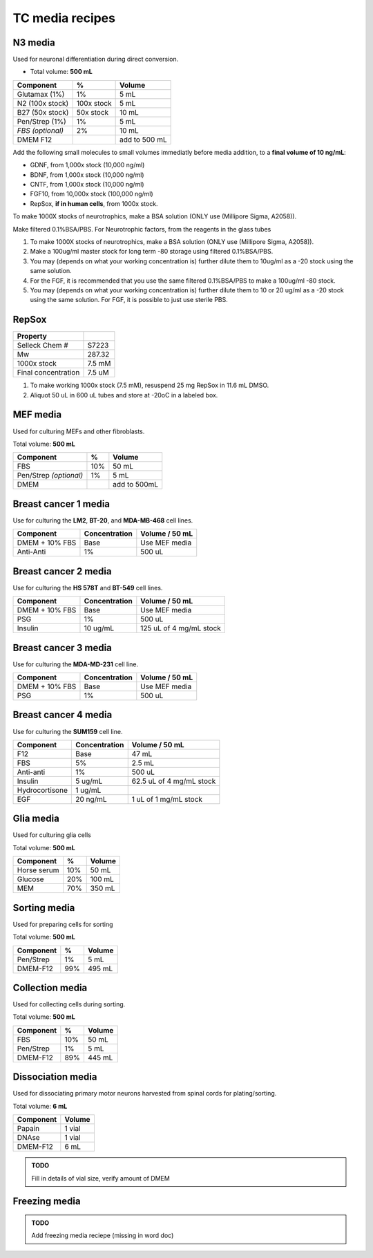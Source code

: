 ================
TC media recipes
================

N3 media
--------
Used for neuronal differentiation during direct conversion.

* Total volume: **500 mL**

================== ============= ===============
Component           %             Volume         
================== ============= ===============
 Glutamax (1%)      1%            5 mL          
 N2 (100x stock)    100x stock    5 mL          
 B27 (50x stock)    50x stock     10 mL         
 Pen/Strep (1%)     1%            5 mL          
 *FBS (optional)*   2%            10 mL         
 DMEM F12                         add to 500 mL 
================== ============= ===============

Add the following small molecules to small volumes
immediatly before media addition, to a **final volume of 10 ng/mL**:

* GDNF, from 1,000x stock (10,000 ng/ml)
* BDNF, from 1,000x stock (10,000 ng/ml)
* CNTF, from 1,000x stock (10,000 ng/ml)
* FGF10, from 10,000x stock (100,000 ng/ml)
* RepSox, **if in human cells**, from 1000x stock.

.. admonition:: TODO
To make 1000X stocks of neurotrophics, make a BSA solution (ONLY use (Millipore Sigma, A2058)). 

Make filtered 0.1%BSA/PBS. 
For Neurotrophic factors, from the reagents in the glass tubes

1.	To make 1000X stocks of neurotrophics, make a BSA solution (ONLY use (Millipore Sigma, A2058)). 

2. Make a 100ug/ml master stock for long term -80 storage using filtered 0.1%BSA/PBS. 

3.	You may (depends on what your working concentration is) further dilute them to 10ug/ml as a -20 stock using the same solution. 

4.	For the FGF, it is recommended that you use the same filtered 0.1%BSA/PBS to make a 100ug/ml -80 stock. 

5.	You may (depends on what your working concentration is) further dilute them to 10 or 20 ug/ml as a -20 stock using the same solution. For FGF, it is possible to just use sterile PBS.


RepSox
-----------------

===================== ============
Property                            
===================== ============ 
 Selleck Chem #          S7223
 Mw                     287.32                 
 1000x stock            7.5 mM          
 Final concentration    7.5 uM         
===================== ============ 

1. To make working 1000x stock (7.5 mM), resuspend 25 mg RepSox in 11.6 mL DMSO. 
2. Aliquot 50 uL in 600 uL tubes and store at -20oC in a labeled box. 
 

MEF media
---------
Used for culturing MEFs and other fibroblasts.

Total volume: **500 mL**

========================= ===== ===============
  Component                %     Volume        
========================= ===== ===============
  FBS                      10%   50 mL         
  Pen/Strep *(optional)*   1%    5 mL          
  DMEM                           add to 500mL  
========================= ===== ===============

Breast cancer 1 media
---------------------
Use for culturing the **LM2**, **BT-20**, and **MDA-MB-468** cell lines.

===============  =============== ================
Component         Concentration   Volume / 50 mL
===============  =============== ================
DMEM + 10% FBS    Base            Use MEF media
Anti-Anti         1%              500 uL
===============  =============== ================


Breast cancer 2 media
---------------------
Use for culturing the **HS 578T** and **BT-549** cell lines.

===============  =============== ========================
Component         Concentration   Volume / 50 mL
===============  =============== ========================
DMEM + 10% FBS    Base            Use MEF media
PSG               1%              500 uL
Insulin           10 ug/mL        125 uL of 4 mg/mL stock
===============  =============== ========================

Breast cancer 3 media
---------------------
Use for culturing the **MDA-MD-231** cell line.

===============  =============== ========================
Component         Concentration   Volume / 50 mL
===============  =============== ========================
DMEM + 10% FBS    Base            Use MEF media
PSG               1%              500 uL
===============  =============== ========================

Breast cancer 4 media
---------------------
Use for culturing the **SUM159** cell line.

===============  =============== ========================
Component         Concentration   Volume / 50 mL
===============  =============== ========================
F12               Base            47 mL
FBS               5%              2.5 mL
Anti-anti         1%              500 uL
Insulin           5 ug/mL         62.5 uL of 4 mg/mL stock
Hydrocortisone    1 ug/mL
EGF               20 ng/mL        1 uL of 1 mg/mL stock
===============  =============== ========================

Glia media
----------
Used for culturing glia cells

Total volume: **500 mL**

========================= ===== ===============
  Component                %     Volume        
========================= ===== ===============
 Horse serum               10%   50 mL
 Glucose                   20%   100 mL
 MEM                       70%   350 mL
========================= ===== ===============

Sorting media
-------------
Used for preparing cells for sorting

Total volume: **500 mL**

========================= ===== ===============
  Component                %     Volume        
========================= ===== ===============
 Pen/Strep                 1%    5 mL
 DMEM-F12                  99%   495 mL
========================= ===== ===============

Collection media
----------------
Used for collecting cells during sorting.

Total volume: **500 mL**

========================= ===== ===============
  Component                %     Volume        
========================= ===== ===============
 FBS                       10%   50 mL
 Pen/Strep                 1%    5 mL
 DMEM-F12                  89%   445 mL
========================= ===== ===============

Dissociation media
------------------
Used for dissociating primary motor neurons harvested from spinal cords for plating/sorting.

Total volume: **6 mL**

========================= ===============
  Component                  Volume        
========================= ===============
 Papain                    1 vial
 DNAse                     1 vial
 DMEM-F12                  6 mL
========================= ===============

.. admonition:: TODO

	Fill in details of vial size, verify amount of DMEM
	

Freezing media
--------------

.. admonition:: TODO

	Add freezing media reciepe (missing in word doc)